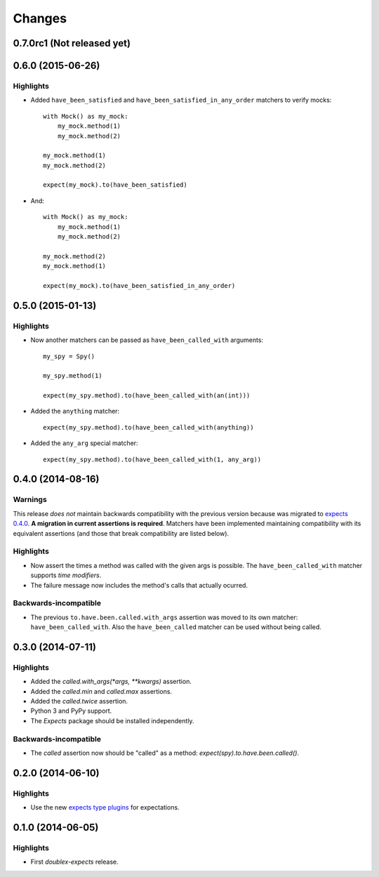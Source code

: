 Changes
=======

0.7.0rc1 (Not released yet)
---------------------------

0.6.0 (2015-06-26)
------------------

Highlights
^^^^^^^^^^

* Added ``have_been_satisfied`` and ``have_been_satisfied_in_any_order`` matchers to verify mocks::

    with Mock() as my_mock:
        my_mock.method(1)
        my_mock.method(2)

    my_mock.method(1)
    my_mock.method(2)

    expect(my_mock).to(have_been_satisfied)

* And::

    with Mock() as my_mock:
        my_mock.method(1)
        my_mock.method(2)

    my_mock.method(2)
    my_mock.method(1)

    expect(my_mock).to(have_been_satisfied_in_any_order)

0.5.0 (2015-01-13)
------------------

Highlights
^^^^^^^^^^

* Now another matchers can be passed as ``have_been_called_with`` arguments::

    my_spy = Spy()

    my_spy.method(1)

    expect(my_spy.method).to(have_been_called_with(an(int)))

* Added the ``anything`` matcher::

    expect(my_spy.method).to(have_been_called_with(anything))

* Added the ``any_arg`` special matcher::

    expect(my_spy.method).to(have_been_called_with(1, any_arg))

0.4.0 (2014-08-16)
------------------

Warnings
^^^^^^^^

This release *does not* maintain backwards compatibility with the previous version because was migrated to `expects 0.4.0 <http://expects.readthedocs.org/en/latest/changes.html#ago-15-2014>`_. **A migration in current assertions is required**. Matchers have been implemented maintaining compatibility with its equivalent assertions (and those that break compatibility are listed below).

Highlights
^^^^^^^^^^

* Now assert the times a method was called with the given args is possible. The ``have_been_called_with`` matcher supports *time modifiers*.
* The failure message now includes the method's calls that actually ocurred.

Backwards-incompatible
^^^^^^^^^^^^^^^^^^^^^^

* The previous ``to.have.been.called.with_args`` assertion was moved to its own matcher: ``have_been_called_with``. Also the ``have_been_called`` matcher can be used without being called.

0.3.0 (2014-07-11)
------------------

Highlights
^^^^^^^^^^

* Added the `called.with_args(*args, **kwargs)` assertion.
* Added the `called.min` and `called.max` assertions.
* Added the `called.twice` assertion.
* Python 3 and PyPy support.
* The `Expects` package should be installed independently.

Backwards-incompatible
^^^^^^^^^^^^^^^^^^^^^^

* The `called` assertion now should be "called" as a method: `expect(spy).to.have.been.called()`.

0.2.0 (2014-06-10)
------------------

Highlights
^^^^^^^^^^

* Use the new `expects type plugins <https://github.com/jaimegildesagredo/expects/commit/76c256a65e8112aa0740b1f15738fbd3653a6b4d>`_ for expectations.

0.1.0 (2014-06-05)
------------------

Highlights
^^^^^^^^^^

* First `doublex-expects` release.
